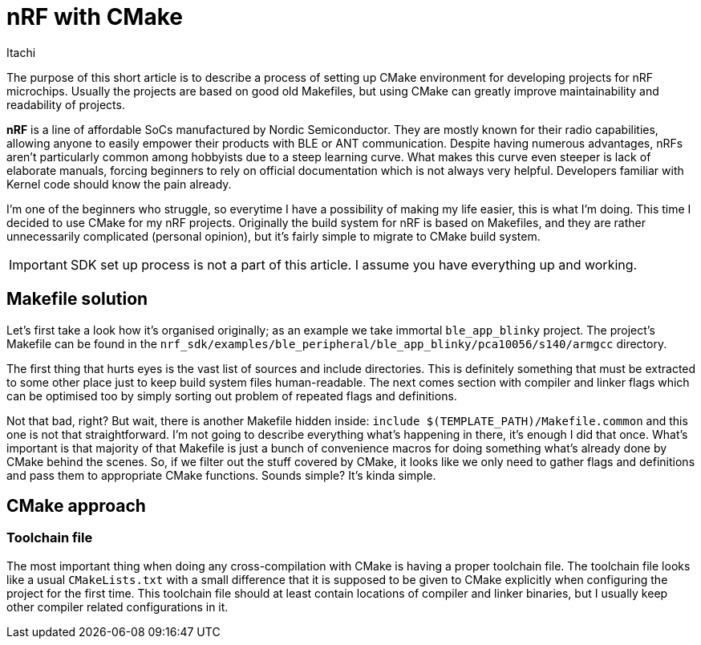 = nRF with CMake
Itachi
:description: A quick guide describing a process of setting up CMake environment for developing projects for nRF microchips.
:docdate: 2022-08-30

The purpose of this short article is to describe a process of setting up CMake environment for developing projects for nRF microchips. Usually the projects are based on good old Makefiles, but using CMake can greatly improve maintainability and readability of projects.

*nRF* is a line of affordable SoCs manufactured by Nordic Semiconductor. They are mostly known for their radio capabilities, allowing anyone to easily empower their products with BLE or ANT communication. Despite having numerous advantages, nRFs aren't particularly common among hobbyists due to a steep learning curve. What makes this curve even steeper is lack of elaborate manuals, forcing beginners to rely on official documentation which is not always very helpful. Developers familiar with Kernel code should know the pain already.

I'm one of the beginners who struggle, so everytime I have a possibility of making my life easier, this is what I'm doing. This time I decided to use CMake for my nRF projects. Originally the build system for nRF is based on Makefiles, and they are rather unnecessarily complicated (personal opinion), but it's fairly simple to migrate to CMake build system.

IMPORTANT: SDK set up process is not a part of this article. I assume you have everything up and working.

== Makefile solution

Let's first take a look how it's organised originally; as an example we take immortal `ble_app_blinky` project. The project's Makefile can be found in the `nrf_sdk/examples/ble_peripheral/ble_app_blinky/pca10056/s140/armgcc` directory.

The first thing that hurts eyes is the vast list of sources and include directories. This is definitely something that must be extracted to some other place just to keep build system files human-readable. The next comes section with compiler and linker flags which can be optimised too by simply sorting out problem of repeated flags and definitions.

Not that bad, right? But wait, there is another Makefile hidden inside: `include $(TEMPLATE_PATH)/Makefile.common` and this one is not that straightforward. I'm not going to describe everything what's happening in there, it's enough I did that once. What's important is that majority of that Makefile is just a bunch of convenience macros for doing something what's already done by CMake behind the scenes. So, if we filter out the stuff covered by CMake, it looks like we only need to gather flags and definitions and pass them to appropriate CMake functions. Sounds simple? It's kinda simple.

== CMake approach

=== Toolchain file

The most important thing when doing any cross-compilation with CMake is having a proper toolchain file. The toolchain file looks like a usual `CMakeLists.txt` with a small difference that it is supposed to be given to CMake explicitly when configuring the project for the first time. This toolchain file should at least contain locations of compiler and linker binaries, but I usually keep other compiler related configurations in it.
